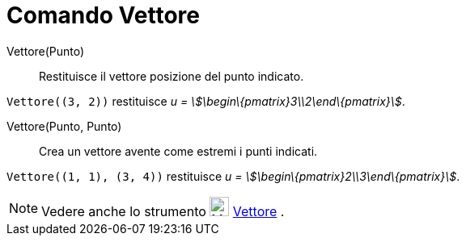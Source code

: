 = Comando Vettore

Vettore(Punto)::
  Restituisce il vettore posizione del punto indicato.

[EXAMPLE]
====

`++Vettore((3, 2))++` restituisce _u = stem:[\begin\{pmatrix}3\\2\end\{pmatrix}]_.

====

Vettore(Punto, Punto)::
  Crea un vettore avente come estremi i punti indicati.

[EXAMPLE]
====

`++Vettore((1, 1), (3, 4))++` restituisce _u = stem:[\begin\{pmatrix}2\\3\end\{pmatrix}]_.

====

[NOTE]
====

Vedere anche lo strumento image:24px-Mode_vector.svg.png[Mode vector.svg,width=24,height=24]
xref:/tools/Strumento_Vettore.adoc[Vettore] .

====
